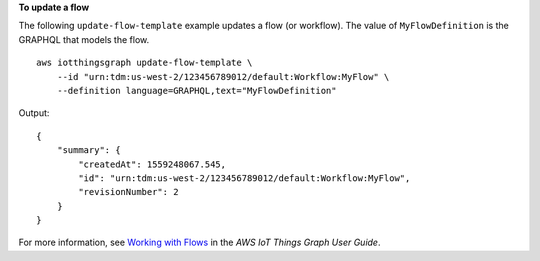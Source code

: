**To update a flow**

The following ``update-flow-template`` example updates a flow (or workflow). The value of ``MyFlowDefinition`` is the GRAPHQL that models the flow. ::

    aws iotthingsgraph update-flow-template \
        --id "urn:tdm:us-west-2/123456789012/default:Workflow:MyFlow" \
        --definition language=GRAPHQL,text="MyFlowDefinition"

Output::

    {
        "summary": {
            "createdAt": 1559248067.545,
            "id": "urn:tdm:us-west-2/123456789012/default:Workflow:MyFlow",
            "revisionNumber": 2
        }
    }

For more information, see `Working with Flows <https://docs.aws.amazon.com/thingsgraph/latest/ug/iot-tg-workflows.html>`__ in the *AWS IoT Things Graph User Guide*.
